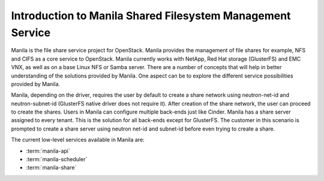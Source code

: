 ..
      Licensed under the Apache License, Version 2.0 (the "License"); you may
      not use this file except in compliance with the License. You may obtain
      a copy of the License at

          http://www.apache.org/licenses/LICENSE-2.0

      Unless required by applicable law or agreed to in writing, software
      distributed under the License is distributed on an "AS IS" BASIS, WITHOUT
      WARRANTIES OR CONDITIONS OF ANY KIND, either express or implied. See the
      License for the specific language governing permissions and limitations
      under the License.

Introduction to Manila Shared Filesystem Management Service
===========================================================

Manila is the file share service project for OpenStack. Manila provides the
management of file shares for example, NFS and CIFS as a core service to
OpenStack. Manila currently works with NetApp, Red Hat storage (GlusterFS)
and EMC VNX, as well as on a base Linux NFS or Samba server. There are
a number of concepts that will help in better understanding of the
solutions provided by Manila. One aspect can be to explore the
different service possibilities provided by Manila.

Manila, depending on the driver, requires the user by default to create a
share network using neutron-net-id and neutron-subnet-id (GlusterFS native
driver does not require it). After creation of the share network, the user
can proceed to create the shares. Users in Manila can configure multiple
back-ends just like Cinder. Manila has a share server assigned to every
tenant. This is the solution for all back-ends except for GlusterFS. The
customer in this scenario is prompted to create a share server using neutron
net-id and subnet-id before even trying to create a share.

The current low-level services available in Manila are:

- :term:`manila-api`

- :term:`manila-scheduler`

- :term:`manila-share`


